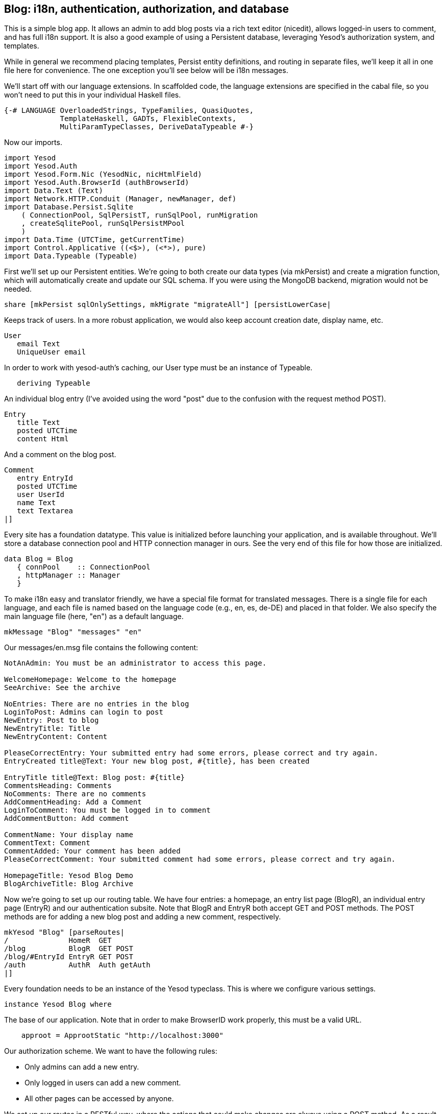 == Blog: i18n, authentication, authorization, and database

This is a simple blog app. It allows an admin to add blog posts via a rich text
editor (nicedit), allows logged-in users to comment, and has full i18n support.
It is also a good example of using a Persistent database, leveraging Yesod's
authorization system, and templates.

While in general we recommend placing templates, Persist entity definitions,
and routing in separate files, we'll keep it all in one file here for
convenience. The one exception you'll see below will be i18n messages.

We'll start off with our language extensions. In scaffolded code, the language
extensions are specified in the cabal file, so you won't need to put this in
your individual Haskell files.

[source, haskell]
----
{-# LANGUAGE OverloadedStrings, TypeFamilies, QuasiQuotes,
             TemplateHaskell, GADTs, FlexibleContexts,
             MultiParamTypeClasses, DeriveDataTypeable #-}
----

Now our imports.

[source, haskell]
----
import Yesod
import Yesod.Auth
import Yesod.Form.Nic (YesodNic, nicHtmlField)
import Yesod.Auth.BrowserId (authBrowserId)
import Data.Text (Text)
import Network.HTTP.Conduit (Manager, newManager, def)
import Database.Persist.Sqlite
    ( ConnectionPool, SqlPersistT, runSqlPool, runMigration
    , createSqlitePool, runSqlPersistMPool
    )
import Data.Time (UTCTime, getCurrentTime)
import Control.Applicative ((<$>), (<*>), pure)
import Data.Typeable (Typeable)
----

First we'll set up our Persistent entities. We're going to both create our data
types (via mkPersist) and create a migration function, which will automatically
create and update our SQL schema. If you were using the MongoDB backend,
migration would not be needed.

[source, haskell]
----
share [mkPersist sqlOnlySettings, mkMigrate "migrateAll"] [persistLowerCase|
----

Keeps track of users. In a more robust application, we would also keep account
creation date, display name, etc.

[source, haskell]
----
User
   email Text
   UniqueUser email
----

In order to work with yesod-auth's caching, our +User+ type must be an instance
of +Typeable+.

[source, haskell]
----
   deriving Typeable
----

An individual blog entry (I've avoided using the word "post" due to the
confusion with the request method POST).

[source, haskell]
----
Entry
   title Text
   posted UTCTime
   content Html
----

And a comment on the blog post.

[source, haskell]
----
Comment
   entry EntryId
   posted UTCTime
   user UserId
   name Text
   text Textarea
|]
----

Every site has a foundation datatype. This value is initialized before
launching your application, and is available throughout. We'll store a database
connection pool and HTTP connection manager in ours. See the very end of this
file for how those are initialized.

[source, haskell]
----
data Blog = Blog
   { connPool    :: ConnectionPool
   , httpManager :: Manager
   }
----

To make i18n easy and translator friendly, we have a special file format for
translated messages. There is a single file for each language, and each file is
named based on the language code (e.g., en, es, de-DE) and placed in that
folder. We also specify the main language file (here, "en") as a default
language.

[source, haskell]
----
mkMessage "Blog" "messages" "en"
----

Our +messages/en.msg+ file contains the following content:

[source, messages]
----
NotAnAdmin: You must be an administrator to access this page.

WelcomeHomepage: Welcome to the homepage
SeeArchive: See the archive

NoEntries: There are no entries in the blog
LoginToPost: Admins can login to post
NewEntry: Post to blog
NewEntryTitle: Title
NewEntryContent: Content

PleaseCorrectEntry: Your submitted entry had some errors, please correct and try again.
EntryCreated title@Text: Your new blog post, #{title}, has been created

EntryTitle title@Text: Blog post: #{title}
CommentsHeading: Comments
NoComments: There are no comments
AddCommentHeading: Add a Comment
LoginToComment: You must be logged in to comment
AddCommentButton: Add comment

CommentName: Your display name
CommentText: Comment
CommentAdded: Your comment has been added
PleaseCorrectComment: Your submitted comment had some errors, please correct and try again.

HomepageTitle: Yesod Blog Demo
BlogArchiveTitle: Blog Archive
----

Now we're going to set up our routing table. We have four entries: a homepage,
an entry list page (+BlogR+), an individual entry page (+EntryR+) and our
authentication subsite. Note that +BlogR+ and +EntryR+ both accept GET and POST
methods. The POST methods are for adding a new blog post and adding a new
comment, respectively.

[source, haskell]
----
mkYesod "Blog" [parseRoutes|
/              HomeR  GET
/blog          BlogR  GET POST
/blog/#EntryId EntryR GET POST
/auth          AuthR  Auth getAuth
|]
----

Every foundation needs to be an instance of the Yesod typeclass. This is where
we configure various settings.

[source, haskell]
----
instance Yesod Blog where
----

The base of our application. Note that in order to make BrowserID work
properly, this must be a valid URL.

[source, haskell]
----
    approot = ApprootStatic "http://localhost:3000"
----

Our authorization scheme. We want to have the following rules:

* Only admins can add a new entry.
* Only logged in users can add a new comment.
* All other pages can be accessed by anyone.

We set up our routes in a RESTful way, where the actions that could make
changes are always using a +POST+ method. As a result, we can simply check for
whether or not a request is a write request, given by the +True+ in the second
field.

First, we'll authorize requests to add a new entry.

[source, haskell]
----
    isAuthorized BlogR True = do
        mauth <- maybeAuth
        case mauth of
            Nothing -> return AuthenticationRequired
            Just (Entity _ user)
                | isAdmin user -> return Authorized
                | otherwise    -> unauthorizedI MsgNotAnAdmin
----

Now we'll authorize requests to add a new comment.

[source, haskell]
----
    isAuthorized (EntryR _) True = do
        mauth <- maybeAuth
        case mauth of
            Nothing -> return AuthenticationRequired
            Just _  -> return Authorized
----

And for all other requests, the result is always authorized.

[source, haskell]
----
    isAuthorized _ _ = return Authorized
----

Where a user should be redirected to if they get an AuthenticationRequired.

[source, haskell]
----
    authRoute _ = Just (AuthR LoginR)
----

This is where we define our site look-and-feel. The function is given the
content for the individual page, and wraps it up with a standard template.

[source, haskell]
----
    defaultLayout inside = do
----

Yesod encourages the get-following-post pattern, where after a POST, the user
is redirected to another page. In order to allow the POST page to give the user
some kind of feedback, we have the +getMessage+ and +setMessage+ functions. It's a
good idea to always check for pending messages in your defaultLayout function.

[source, haskell]
----
        mmsg <- getMessage
----

We use widgets to compose together HTML, CSS and Javascript. At the end of the
day, we need to unwrap all of that into simple HTML. That's what the
+widgetToPageContent+ function is for. We're going to give it a widget consisting
of the content we received from the individual page (inside), plus a standard
CSS for all pages. We'll use the Lucius template language to create the latter.

[source, haskell]
----
        pc <- widgetToPageContent $ do
            toWidget [lucius|
body {
    width: 760px;
    margin: 1em auto;
    font-family: sans-serif;
}
textarea {
    width: 400px;
    height: 200px;
}
#message {
  color: #900;
}
|]
            inside
----

And finally we'll use a new Hamlet template to wrap up the individual
components (title, head data and body data) into the final output.

[source, haskell]
----
        giveUrlRenderer [hamlet|
$doctype 5
<html>
    <head>
        <title>#{pageTitle pc}
        ^{pageHead pc}
    <body>
        $maybe msg <- mmsg
            <div #message>#{msg}
        ^{pageBody pc}
|]
----

This is a simple function to check if a user is the admin. In a real
application, we would likely store the admin bit in the database itself, or
check with some external system. For now, I've just hard-coded my own email
address.

[source, haskell]
----
isAdmin :: User -> Bool
isAdmin user = userEmail user == "michael@snoyman.com"
----

In order to access the database, we need to create a YesodPersist instance,
which says which backend we're using and how to run an action.

[source, haskell]
----
instance YesodPersist Blog where
   type YesodPersistBackend Blog = SqlPersistT
   runDB f = do 
       master <- getYesod
       let pool = connPool master
       runSqlPool f pool
----

This is a convenience synonym. It is defined automatically for you in the
scaffolding.

[source, haskell]
----
type Form x = Html -> MForm Handler (FormResult x, Widget)
----

In order to use yesod-form and yesod-auth, we need an instance of RenderMessage
for FormMessage. This allows us to control the i18n of individual form
messages.

[source, haskell]
----
instance RenderMessage Blog FormMessage where
    renderMessage _ _ = defaultFormMessage
----

In order to use the built-in nic HTML editor, we need this instance. We just
take the default values, which use a CDN-hosted version of Nic.

[source, haskell]
----
instance YesodNic Blog
----

In order to use yesod-auth, we need a YesodAuth instance.

[source, haskell]
----
instance YesodAuth Blog where
    type AuthId Blog = UserId
    loginDest _ = HomeR
    logoutDest _ = HomeR
    authHttpManager = httpManager
----

We'll use link:https://browserid.org/[BrowserID] (a.k.a. Mozilla Persona),
which is a third-party system using email addresses as your identifier. This
makes it easy to switch to other systems in the future, locally authenticated
email addresses (also included with yesod-auth).

[source, haskell]
----
    authPlugins _ = [authBrowserId def]
----

This function takes someone's login credentials (i.e., his/her email address)
and gives back a UserId.

[source, haskell]
----
    getAuthId creds = do
        let email = credsIdent creds
            user = User email
        res <- runDB $ insertBy user
        return $ Just $ either entityKey id res
----

Homepage handler. The one important detail here is our usage of +setTitleI+,
which allows us to use i18n messages for the title. We also use this message
with a +_{Msg...}+ interpolation in Hamlet.

[source, haskell]
----
getHomeR :: Handler Html
getHomeR = defaultLayout $ do
    setTitleI MsgHomepageTitle
    [whamlet|
<p>_{MsgWelcomeHomepage}
<p>
   <a href=@{BlogR}>_{MsgSeeArchive}
|]
----

Define a form for adding new entries. We want the user to provide the title and
content, and then fill in the post date automatically via +getCurrentTime+.

Note that slightly strange +lift (liftIO getCurrentTime)+ manner of running an
+IO+ action. The reason is that applicative forms are not monads, and therefore
cannot be instances of +MonadIO+. Instead, we use +lift+ to run the action in
the underlying +Handler+ monad, and +liftIO+ to convert the +IO+ action into a
+Handler+ action.

[source, haskell]
----
entryForm :: Form Entry
entryForm = renderDivs $ Entry
    <$> areq textField (fieldSettingsLabel MsgNewEntryTitle) Nothing
    <*> lift (liftIO getCurrentTime)
    <*> areq nicHtmlField (fieldSettingsLabel MsgNewEntryContent) Nothing
----

Get the list of all blog entries, and present an admin with a form to create a
new entry.

[source, haskell]
----
getBlogR :: Handler Html
getBlogR = do
    muser <- maybeAuth
    entries <- runDB $ selectList [] [Desc EntryPosted]
    (entryWidget, enctype) <- generateFormPost entryForm
    defaultLayout $ do
        setTitleI MsgBlogArchiveTitle
        [whamlet|
$if null entries
    <p>_{MsgNoEntries}
$else
    <ul>
        $forall Entity entryId entry <- entries
            <li>
                <a href=@{EntryR entryId}>#{entryTitle entry}
----

We have three possibilities: the user is logged in as an admin, the user is
logged in and is not an admin, and the user is not logged in. In the first
case, we should display the entry form. In the second, we'll do nothing. In the
third, we'll provide a login link.

[source, haskell]
----
$maybe Entity _ user <- muser
    $if isAdmin user
        <form method=post enctype=#{enctype}>
            ^{entryWidget}
            <div>
                <input type=submit value=_{MsgNewEntry}>
$nothing
    <p>
        <a href=@{AuthR LoginR}>_{MsgLoginToPost}
|]
----

Process an incoming entry addition. We don't do any permissions checking, since
+isAuthorized+ handles it for us. If the form submission was valid, we add the
entry to the database and redirect to the new entry. Otherwise, we ask the user
to try again.

[source, haskell]
----
postBlogR :: Handler Html
postBlogR = do
    ((res, entryWidget), enctype) <- runFormPost entryForm
    case res of
        FormSuccess entry -> do
            entryId <- runDB $ insert entry
            setMessageI $ MsgEntryCreated $ entryTitle entry
            redirect $ EntryR entryId
        _ -> defaultLayout $ do
            setTitleI MsgPleaseCorrectEntry
            [whamlet|
<form method=post enctype=#{enctype}>
    ^{entryWidget}
    <div>
        <input type=submit value=_{MsgNewEntry}>
|]
----

A form for comments, very similar to our +entryForm+ above. It takes the
+EntryId+ of the entry the comment is attached to. By using pure, we embed
this value in the resulting Comment output, without having it appear in the
generated HTML.

[source, haskell]
----
commentForm :: EntryId -> Form Comment
commentForm entryId = renderDivs $ Comment
    <$> pure entryId
    <*> lift (liftIO getCurrentTime)
    <*> lift requireAuthId
    <*> areq textField (fieldSettingsLabel MsgCommentName) Nothing
    <*> areq textareaField (fieldSettingsLabel MsgCommentText) Nothing
----

Show an individual entry, comments, and an add comment form if the user is
logged in.

[source, haskell]
----
getEntryR :: EntryId -> Handler Html
getEntryR entryId = do
    (entry, comments) <- runDB $ do
        entry <- get404 entryId
        comments <- selectList [] [Asc CommentPosted]
        return (entry, map entityVal comments)
    muser <- maybeAuth
    (commentWidget, enctype) <-
        generateFormPost (commentForm entryId)
    defaultLayout $ do
        setTitleI $ MsgEntryTitle $ entryTitle entry
        [whamlet|
<h1>#{entryTitle entry}
<article>#{entryContent entry}
    <section .comments>
        <h1>_{MsgCommentsHeading}
        $if null comments
            <p>_{MsgNoComments}
        $else
            $forall Comment _entry posted _user name text <- comments
                <div .comment>
                    <span .by>#{name}
                    <span .at>#{show posted}
                    <div .content>#{text}
        <section>
            <h1>_{MsgAddCommentHeading}
            $maybe _ <- muser
                <form method=post enctype=#{enctype}>
                    ^{commentWidget}
                    <div>
                        <input type=submit value=_{MsgAddCommentButton}>
            $nothing
                <p>
                    <a href=@{AuthR LoginR}>_{MsgLoginToComment}
|]
----

Receive an incoming comment submission.

[source, haskell]
----
postEntryR :: EntryId -> Handler Html
postEntryR entryId = do
    ((res, commentWidget), enctype) <-
        runFormPost (commentForm entryId)
    case res of
        FormSuccess comment -> do
            _ <- runDB $ insert comment
            setMessageI MsgCommentAdded
            redirect $ EntryR entryId
        _ -> defaultLayout $ do
            setTitleI MsgPleaseCorrectComment
            [whamlet|
<form method=post enctype=#{enctype}>
    ^{commentWidget}
    <div>
        <input type=submit value=_{MsgAddCommentButton}>
|]
----

Finally our main function.

[source, haskell]
----
main :: IO ()
main = do
    pool <- createSqlitePool "blog.db3" 10 -- create a new pool
    -- perform any necessary migration
    runSqlPersistMPool (runMigration migrateAll) pool
    manager <- newManager def -- create a new HTTP manager
    warp 3000 $ Blog pool manager -- start our server
----

